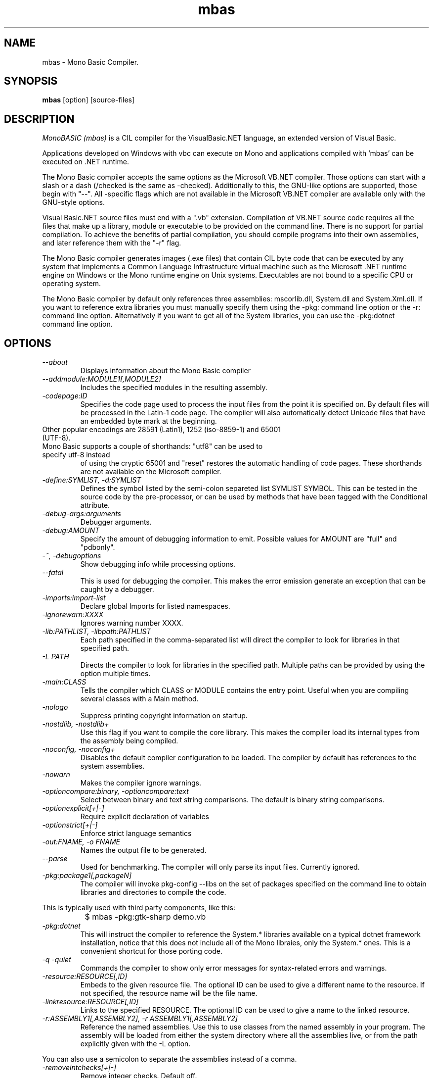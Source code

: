 .TH mbas 1 "21 February 2006"
.SH NAME 
mbas \- Mono Basic Compiler.
.SH SYNOPSIS
.B mbas
[option] [source-files]
.SH DESCRIPTION
.PP
.I MonoBASIC (mbas) 
is a CIL compiler for the VisualBasic.NET language, an
extended version of Visual Basic.
.PP
Applications developed on Windows with vbc can execute on Mono and applications
compiled with 'mbas' can be executed on .NET runtime.
.PP
The Mono Basic compiler accepts the same options as  
the Microsoft VB.NET compiler. Those options can start with a slash or a 
dash (/checked is the same as -checked).  Additionally to this, the
GNU-like options are supported, those begin with "--".  All
-specific flags which are not available in the Microsoft VB.NET
compiler are available only with the GNU-style options. 
.PP
Visual Basic.NET source files must end with a ".vb" extension.  Compilation of 
VB.NET source code requires all the files that make up a library, module or
executable to be provided on the command line.  There is no support
for partial compilation.  To achieve the benefits of partial
compilation, you should compile programs into their own assemblies,
and later reference them with the "-r" flag.
.PP
The Mono Basic compiler generates images (.exe files) that contain 
CIL byte code that can be executed by any system that implements a Common
Language Infrastructure virtual machine such as the Microsoft .NET
runtime engine on Windows or the Mono runtime engine on Unix systems.
Executables are not bound to a specific CPU or operating system.
.PP
The Mono Basic compiler by default only references three assemblies:
mscorlib.dll, System.dll and System.Xml.dll.   If you want to
reference extra libraries you must manually specify them using the
-pkg: command line option or the -r: command line option.
Alternatively if you want to get all of the System libraries, you can
use the -pkg:dotnet command line option.
.PP
.SH OPTIONS
.TP
.I \-\-about
Displays information about the Mono Basic compiler
.TP
.I \-\-addmodule:MODULE1[,MODULE2]
Includes the specified modules in the resulting assembly.  
.TP
.I -codepage:ID
Specifies the code page used to process the input files from the
point it is specified on.  By default files will be processed in the
Latin-1 code page.  The compiler will also automatically detect
Unicode files that have an embedded byte mark at the beginning.   
.TP
Other popular encodings are 28591 (Latin1), 1252 (iso-8859-1) and 65001 (UTF-8).
.TP 
Mono Basic supports a couple of shorthands: "utf8" can be used to specify utf-8 instead
of using the cryptic 65001 and "reset" restores the automatic handling of
code pages.  These shorthands are not available on the Microsoft compiler.
.TP
.I \-define:SYMLIST, -d:SYMLIST
Defines the symbol listed by the semi-colon separeted list SYMLIST
SYMBOL.  This can be tested in the source code by the pre-processor,
or can be used by methods that have been tagged with the Conditional
attribute. 
.TP
.I \-debug-args:arguments
Debugger arguments.
.TP
.I \-debug:AMOUNT
Specify the amount of debugging information to emit. Possible values for 
AMOUNT are "full" and "pdbonly".
.TP
.I \-~, \-debugoptions
Show debugging info while processing options.
.TP
.I \-\-fatal 
This is used for debugging the compiler.  This makes the error emission
generate an exception that can be caught by a debugger.
.TP
.I \-imports:import-list
Declare global Imports for listed namespaces. 
.TP
.I \-ignorewarn:XXXX
Ignores warning number XXXX.
.TP
.I -lib:PATHLIST, -libpath:PATHLIST
Each path specified in the comma-separated list will direct the
compiler to look for libraries in that specified path.
.TP
.I \-L PATH
Directs the compiler to look for libraries in the specified path.
Multiple paths can be provided by using the option multiple times.
.TP
.I \-main:CLASS
Tells the compiler which CLASS or MODULE contains the entry point. Useful when
you are compiling several classes with a Main method.
.TP
.I \-nologo
Suppress printing copyright information on startup.
.TP
.I \-nostdlib, -nostdlib+
Use this flag if you want to compile the core library.  This makes the
compiler load its internal types from the assembly being compiled.
.TP
.I \-noconfig, \-noconfig+
Disables the default compiler configuration to be loaded.  The
compiler by default has references to the system assemblies. 
.TP
.I \-nowarn
Makes the compiler ignore warnings.
.TP
.I \-optioncompare:binary, \-optioncompare:text 
Select between binary and text string comparisons. The default is binary 
string comparisons.
.TP
.I \-optionexplicit[+|-]
Require explicit declaration of variables
.TP
.I \-optionstrict[+|-]
Enforce strict language semantics
.TP
.I \-out:FNAME, -o FNAME
Names the output file to be generated.
.TP
.I \-\-parse
Used for benchmarking.  The compiler will only parse its input files. 
Currently ignored.
.TP
.I \-pkg:package1[,packageN]
The compiler will invoke pkg-config --libs on the set of packages
specified on the command line to obtain libraries and directories to
compile the code.
.PP
This is typically used with third party components, like this:
.nf
		$ mbas -pkg:gtk-sharp demo.vb
.fi
.TP
.TP
.I \-pkg:dotnet
This will instruct the compiler to reference the System.* libraries
available on a typical dotnet framework installation, notice that this
does not include all of the Mono libraies, only the System.* ones.  This
is a convenient shortcut for those porting code.
.TP
.I -q -quiet
Commands the compiler to show only error messages for syntax-related errors 
and warnings.
.TP
.I -resource:RESOURCE[,ID]
Embeds to the given resource file.  The optional ID can be used to
give a different name to the resource.  If not specified, the resource
name will be the file name.
.TP
.I -linkresource:RESOURCE[,ID]
Links to the specified RESOURCE.  The optional ID can be used to give
a name to the linked resource.
.TP
.I -r:ASSEMBLY1[,ASSEMBLY2], \-r ASSEMBLY1[,ASSEMBLY2]
Reference the named assemblies.  Use this to use classes from the named
assembly in your program.  The assembly will be loaded from either the
system directory where all the assemblies live, or from the path
explicitly given with the -L option.
.PP
You can also use a semicolon to separate the assemblies instead of a
comma. 
.TP
.I \-removeintchecks[+|-]
Remove integer checks. Default off.
.TP
.I \-rootnamespace:namespace
Specifies the root namespace for all type declarations
.TP
.I \-\-stacktrace
Generates a stack trace at the time the error is reported, useful for
debugging the compiler.
.TP
.I \-target:KIND, \-t:KIND
Used to specify the desired target.  The possible values are: exe
(plain executable), winexe (Windows.Forms executable), library
(component libraries) and module (partial library).
.TP
.I \-\-timestamp
Another debugging flag.  Used to display the times at various points
in the compilation process.
.TP
.I \-tokenize
Only tokenizes source files. Currently ignored.
.TP
.I \-unsafe, -unsafe+
Enables compilation of unsafe code.
.TP
.I \-utf8output[+|-]
Emit compiler output in UTF8 character encoding. Currently ignored.
.TP
.I \-v 
Debugging. Turns on verbose yacc parsing.
.TP
.I -. -verbosegetoptions
Show verbose parsing of options
.TP
.I \-\-version
Shows the compiler version.
.TP
.I \-warnaserror, \-warnaserror+
Treat warnings as errors.
.TP
.I \-wlevel:LEVEL
Sets the warning level.  0 is the lowest warning level, and 4 is the
highest.  The default is 2.
.TP
.I \-\-
Use this to stop option parsing, and allow option-looking parameters
to be passed on the command line.
.SH STABILITY
As of early 2006, the Mono Basic compiler is still considered alpha software.
Several language constructions that are accepted by the Microsoft Visual 
Basic.NET compiler are refused by the Mono Basic compiler. Occassional 
crashes also still occur.
.PP
.SH AUTHORS
See the ChangeLog for authors
.PP
.SH LICENSE
The Mono Basic compiler is released under the terms of the GNU GPL.
Please read the accompanying `COPYING' file for details.  Alternative
licenses are available from Ximian.
.PP
.SH SEE ALSO
mcs(1), mono(1), mint(1), sn(1)
.PP
.SH BUGS
To report bugs in the compiler, you can use `bug-buddy', or you can
file bug reports in our bug tracking system:
http://bugzilla.ximian.com.
.SH MAILING LIST
The Mono Basic Mailing List is available at: mono-vb-list-request@ximian.com
